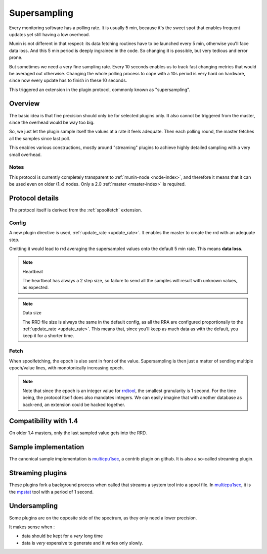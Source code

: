 .. _plugin-supersampling:

===============
 Supersampling
===============

Every monitoring software has a polling rate. It is usually 5 min,
because it's the sweet spot that enables frequent updates yet still
having a low overhead.

Munin is not different in that respect: its data fetching routines
have to be launched every 5 min, otherwise you'll face data loss.
And this 5 min period is deeply ingrained in the code. So changing it is
possible, but very tedious and error prone.

But sometimes we need a very fine sampling rate. Every 10 seconds
enables us to track fast changing metrics that would be averaged out
otherwise. Changing the whole polling process to cope with a 10s
period is very hard on hardware, since now every update has to finish
in these 10 seconds.

This triggered an extension in the plugin protocol, commonly known as
"supersampling".

Overview
========

The basic idea is that fine precision should only be for selected
plugins only. It also cannot be triggered from the master, since the
overhead would be way too big.

So, we just let the plugin sample itself the values at a rate it feels
adequate. Then each polling round, the master fetches all the samples
since last poll.

This enables various constructions, mostly around "streaming" plugins
to achieve highly detailed sampling with a very small overhead.

Notes
-----

This protocol is currently completely transparent to :ref:`munin-node
<node-index>`, and therefore it means that it can be used even on
older (1.x) nodes. Only a 2.0 :ref:`master <master-index>` is
required.

Protocol details
================

The protocol itself is derived from the :ref:`spoolfetch` extension.

Config
------

A new plugin directive is used, :ref:`update_rate <update_rate>`. It enables the
master to create the rrd with an adequate step.

Omitting it would lead to rrd averaging the supersampled values onto
the default 5 min rate. This means **data loss**.

.. note:: Heartbeat

  The heartbeat has always a 2 step size, so failure to send all the
  samples will result with unknown values, as expected.

.. note:: Data size

  The RRD file size is always the same in the default config, as all
  the RRA are configured proportionally to the :ref:`update_rate <update_rate>`.
  This means that, since you'll keep as much data as with the default,
  you keep it for a shorter time.

Fetch
-----

When spoolfetching, the epoch is also sent in front of the value.
Supersampling is then just a matter of sending multiple epoch/value
lines, with monotonically increasing epoch.

.. note::

  Note that since the epoch is an integer value for rrdtool_, the
  smallest granularity is 1 second. For the time being, the protocol
  itself does also mandates integers. We can easily imagine that with
  another database as back-end, an extension could be hacked together.

.. _rrdtool: https://oss.oetiker.ch/rrdtool/doc/rrdtool.en.html

Compatibility with 1.4
======================

On older 1.4 masters, only the last sampled value gets into the RRD.

Sample implementation
=====================

The canonical sample implementation is multicpu1sec_, a contrib plugin
on github. It is also a so-called streaming plugin.

.. _multicpu1sec: https://github.com/munin-monitoring/contrib/tree/master/plugins/cpu/multicpu1sec

Streaming plugins
=================

These plugins fork a background process when called that streams a
system tool into a spool file. In multicpu1sec_, it is the mpstat_ tool
with a period of 1 second.

.. _mpstat: https://en.wikipedia.org/wiki/Mpstat

Undersampling
=============

Some plugins are on the opposite side of the spectrum, as they only
need a lower precision.

It makes sense when :

* data should be kept for a *very* long time
* data is *very* expensive to generate and it varies only slowly.
